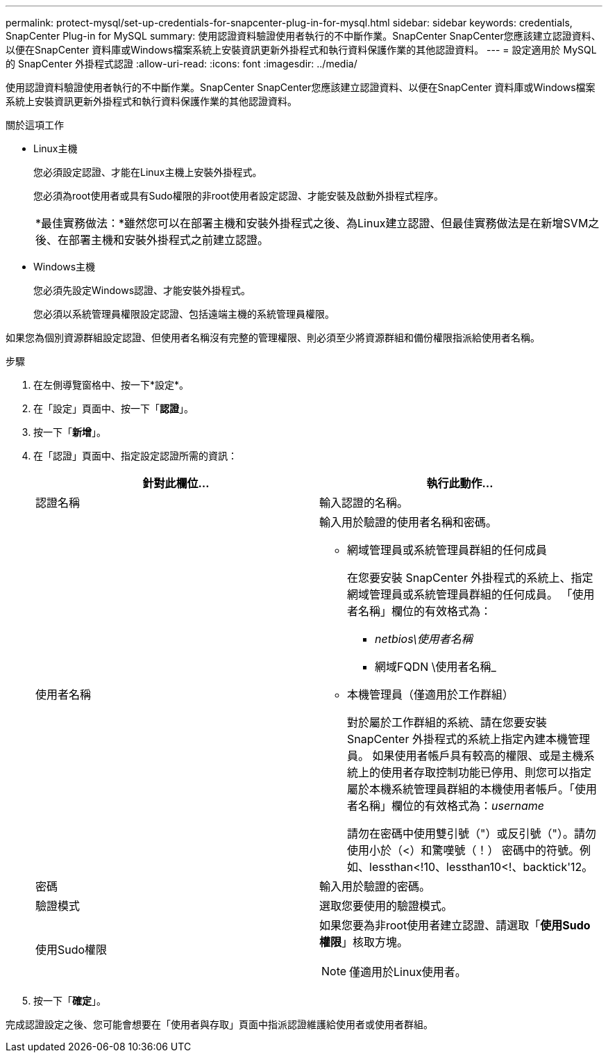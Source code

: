 ---
permalink: protect-mysql/set-up-credentials-for-snapcenter-plug-in-for-mysql.html 
sidebar: sidebar 
keywords: credentials, SnapCenter Plug-in for MySQL 
summary: 使用認證資料驗證使用者執行的不中斷作業。SnapCenter SnapCenter您應該建立認證資料、以便在SnapCenter 資料庫或Windows檔案系統上安裝資訊更新外掛程式和執行資料保護作業的其他認證資料。 
---
= 設定適用於 MySQL 的 SnapCenter 外掛程式認證
:allow-uri-read: 
:icons: font
:imagesdir: ../media/


[role="lead"]
使用認證資料驗證使用者執行的不中斷作業。SnapCenter SnapCenter您應該建立認證資料、以便在SnapCenter 資料庫或Windows檔案系統上安裝資訊更新外掛程式和執行資料保護作業的其他認證資料。

.關於這項工作
* Linux主機
+
您必須設定認證、才能在Linux主機上安裝外掛程式。

+
您必須為root使用者或具有Sudo權限的非root使用者設定認證、才能安裝及啟動外掛程式程序。

+
|===


| *最佳實務做法：*雖然您可以在部署主機和安裝外掛程式之後、為Linux建立認證、但最佳實務做法是在新增SVM之後、在部署主機和安裝外掛程式之前建立認證。 
|===
* Windows主機
+
您必須先設定Windows認證、才能安裝外掛程式。

+
您必須以系統管理員權限設定認證、包括遠端主機的系統管理員權限。



如果您為個別資源群組設定認證、但使用者名稱沒有完整的管理權限、則必須至少將資源群組和備份權限指派給使用者名稱。

.步驟
. 在左側導覽窗格中、按一下*設定*。
. 在「設定」頁面中、按一下「*認證*」。
. 按一下「*新增*」。
. 在「認證」頁面中、指定設定認證所需的資訊：
+
|===
| 針對此欄位... | 執行此動作... 


 a| 
認證名稱
 a| 
輸入認證的名稱。



 a| 
使用者名稱
 a| 
輸入用於驗證的使用者名稱和密碼。

** 網域管理員或系統管理員群組的任何成員
+
在您要安裝 SnapCenter 外掛程式的系統上、指定網域管理員或系統管理員群組的任何成員。 「使用者名稱」欄位的有效格式為：

+
*** _netbios\使用者名稱_
*** 網域FQDN \使用者名稱_


** 本機管理員（僅適用於工作群組）
+
對於屬於工作群組的系統、請在您要安裝 SnapCenter 外掛程式的系統上指定內建本機管理員。 如果使用者帳戶具有較高的權限、或是主機系統上的使用者存取控制功能已停用、則您可以指定屬於本機系統管理員群組的本機使用者帳戶。「使用者名稱」欄位的有效格式為：_username_

+
請勿在密碼中使用雙引號（"）或反引號（"）。請勿使用小於（<）和驚嘆號（！） 密碼中的符號。例如、lessthan<!10、lessthan10<!、backtick'12。





 a| 
密碼
 a| 
輸入用於驗證的密碼。



 a| 
驗證模式
 a| 
選取您要使用的驗證模式。



 a| 
使用Sudo權限
 a| 
如果您要為非root使用者建立認證、請選取「*使用Sudo權限*」核取方塊。


NOTE: 僅適用於Linux使用者。

|===
. 按一下「*確定*」。


完成認證設定之後、您可能會想要在「使用者與存取」頁面中指派認證維護給使用者或使用者群組。
